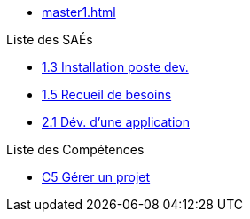 * xref:master1.adoc[]

.Liste des SAÉs 
* xref:sae-1.3:master.adoc[1.3 Installation poste dev.]
* xref:sae-1.5:master.adoc[1.5 Recueil de besoins]
* xref:sae-2.1:master.adoc[2.1 Dév. d'une application]

.Liste des Compétences 
* xref:C5:master.adoc[C5 Gérer un projet]

